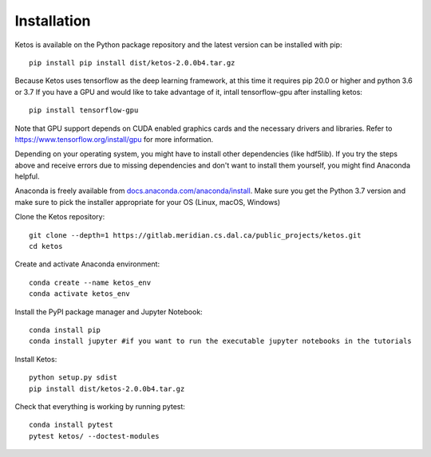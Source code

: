 .. _installation_instructions:

Installation
=============

Ketos is available on the Python package repository and the latest version can be installed with pip: ::

    pip install pip install dist/ketos-2.0.0b4.tar.gz


Because Ketos uses tensorflow as the deep learning framework, at this time it requires pip 20.0 or higher and python 3.6 or 3.7
If you have a GPU and would like to take advantage of it, intall tensorflow-gpu after installing ketos: ::

    pip install tensorflow-gpu

Note that GPU support depends on CUDA enabled graphics cards and the necessary drivers and libraries. Refer to  https://www.tensorflow.org/install/gpu for more information.


Depending on your operating system, you might have to install other dependencies (like hdf5lib).
If you try the steps above and receive errors due to missing dependencies and don't want to install them yourself, you might find Anaconda helpful. 

Anaconda is freely available from `docs.anaconda.com/anaconda/install <https://docs.anaconda.com/anaconda/install/>`_. 
Make sure you get the Python 3.7 version and make sure to pick the installer appropriate for your OS (Linux, macOS, Windows) 

Clone the Ketos repository: ::

    git clone --depth=1 https://gitlab.meridian.cs.dal.ca/public_projects/ketos.git
    cd ketos

Create and activate Anaconda environment: ::

    conda create --name ketos_env
    conda activate ketos_env
 
Install the PyPI package manager and Jupyter Notebook: ::
    
    conda install pip
    conda install jupyter #if you want to run the executable jupyter notebooks in the tutorials 

Install Ketos: ::
    
    python setup.py sdist
    pip install dist/ketos-2.0.0b4.tar.gz

Check that everything is working by running pytest: ::

    conda install pytest
    pytest ketos/ --doctest-modules

